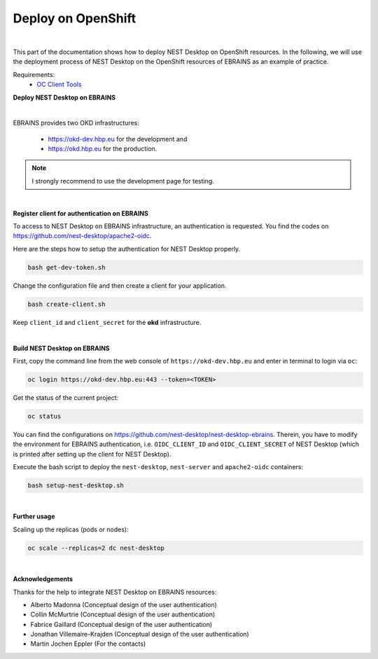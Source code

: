 Deploy on OpenShift
===================

.. image:: ../_static/img/logo/openshift-logo.png
  :width: 240px
  :alt: OpenShift

|

This part of the documentation shows how to deploy NEST Desktop on OpenShift resources.
In the following, we will use the deployment process of NEST Desktop on the OpenShift resources of EBRAINS as an example of practice.

Requirements:
  * `OC Client Tools <https://www.okd.io/download.html#oc-platforms>`__


.. _deploy-nest-desktop-on-ebrains:

**Deploy NEST Desktop on EBRAINS**

.. image:: ../_static/img/logo/ebrains-logo.svg
  :width: 320px
  :alt: EBRAINS

|

EBRAINS provides two OKD infrastructures:

  * https://okd-dev.hbp.eu for the development and
  * https://okd.hbp.eu for the production.

.. note::
   I strongly recommend to use the development page for testing.

|

.. _register-client-for-authentication-on-ebrains:

**Register client for authentication on EBRAINS**

To access to NEST Desktop on EBRAINS infrastructure, an authentication is requested.
You find the codes on https://github.com/nest-desktop/apache2-oidc.

Here are the steps how to setup the authentication for NEST Desktop properly.

.. code-block:: bash

   bash get-dev-token.sh

Change the configuration file and then create a client for your application.

.. code-block:: bash

   bash create-client.sh

Keep ``client_id`` and ``client_secret`` for the **okd** infrastructure.

|

.. _build-nest-desktop-on-ebrains:

**Build NEST Desktop on EBRAINS**

First, copy the command line from the web console of ``https://okd-dev.hbp.eu`` and enter in terminal to login via ``oc``:

.. code-block:: bash

  oc login https://okd-dev.hbp.eu:443 --token=<TOKEN>

Get the status of the current project:

.. code-block:: bash

  oc status

You can find the configurations on https://github.com/nest-desktop/nest-desktop-ebrains.
Therein, you have to modify the environment for EBRAINS authentication,
i.e. ``OIDC_CLIENT_ID`` and ``OIDC_CLIENT_SECRET`` of NEST Desktop
(which is printed after setting up the client for NEST Desktop).

Execute the bash script to deploy the ``nest-desktop``, ``nest-server`` and ``apache2-oidc`` containers:

.. code-block:: bash

  bash setup-nest-desktop.sh

|

.. _further-usage:

**Further usage**

Scaling up the replicas (pods or nodes):

.. code-block:: bash

  oc scale --replicas=2 dc nest-desktop

|

**Acknowledgements**

Thanks for the help to integrate NEST Desktop on EBRAINS resources:

- Alberto Madonna (Conceptual design of the user authentication)
- Collin McMurtrie (Conceptual design of the user authentication)
- Fabrice Gaillard (Conceptual design of the user authentication)
- Jonathan Villemaire-Krajden (Conceptual design of the user authentication)
- Martin Jochen Eppler (For the contacts)

